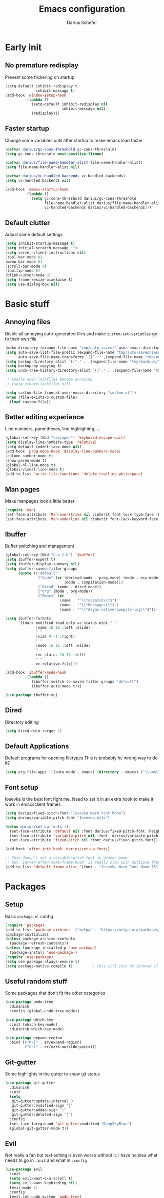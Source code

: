 #+TITLE: Emacs configuration
#+AUTHOR: Darius Schefer
#+PROPERTY: header-args:emacs-lisp :tangle init.el :mkdirp yes
#+STARTUP: show2levels

* Early init
** No premature redisplay
Prevent some flickering on startup

#+begin_src emacs-lisp :tangle early-init.el
(setq-default inhibit-redisplay t
              inhibit-message t)
(add-hook 'window-setup-hook
          (lambda ()
            (setq-default inhibit-redisplay nil
                          inhibit-message nil)
            (redisplay)))

#+end_src

** Faster startup
Change some variables until after startup to make emacs load faster

#+begin_src emacs-lisp :tangle early-init.el
(defvar darius/gc-cons-threshold gc-cons-threshold)
(setq gc-cons-threshold most-positive-fixnum)

(defvar darius/file-name-handler-alist file-name-handler-alist)
(setq file-name-handler-alist nil)

(defvar darius/vc-handled-backends vc-handled-backends)
(setq vc-handled-backends nil)

(add-hook 'emacs-startup-hook
          (lambda ()
            (setq gc-cons-threshold darius/gc-cons-threshold
                  file-name-handler-alist darius/file-name-handler-alist
                  vc-handled-backends darius/vc-handled-backends)))
#+end_src

** Default clutter
Adjust some default settings

#+begin_src emacs-lisp :tangle early-init.el
(setq inhibit-startup-message t)
(setq initial-scratch-message "")
(setq server-client-instructions nil)
(tool-bar-mode 0)
(menu-bar-mode 0)
(scroll-bar-mode 0)
(tooltip-mode 0)
(blink-cursor-mode 0)
(setq frame-resize-pixelwise t)
(setq use-dialog-box nil)
#+end_src

* Basic stuff
** Annoying files
Disble all annoying auto-generated files and make ~custom-set-variables~ go to their own file

#+begin_src emacs-lisp
(make-directory (expand-file-name "tmp/auto-saves/" user-emacs-directory) t)
(setq auto-save-list-file-prefix (expand-file-name "tmp/auto-saves/sessions/" user-emacs-directory)
      auto-save-file-name-transforms `((".*" ,(expand-file-name "tmp/auto-saves/" user-emacs-directory) t)))
(setq backup-directory-alist `(("." . ,(expand-file-name "tmp/backups/" user-emacs-directory))))
(setq backup-by-copying t)
(setq undo-tree-history-directory-alist `(("." . ,(expand-file-name "tmp/undo" user-emacs-directory))))

;; Enable when lockfiles become annoying
;; (setq create-lockfiles nil)

(setq custom-file (concat user-emacs-directory "custom.el"))
(when (file-exists-p custom-file)
  (load custom-file))
#+end_src

** Better editing experience
Line numbers, parentheses, line highlighting, ...

#+begin_src emacs-lisp
(global-set-key (kbd "<escape>") 'keyboard-escape-quit)
(setq display-line-numbers-type 'relative)
(setq-default indent-tabs-mode nil)
(add-hook 'prog-mode-hook 'display-line-numbers-mode)
(column-number-mode t)
(show-paren-mode t)
(global-hl-line-mode t)
(global-visual-line-mode t)
(add-to-list 'write-file-functions 'delete-trailing-whitespace)
#+end_src

** Man pages
Make manpages look a little better

#+begin_src emacs-lisp
(require 'man)
(set-face-attribute 'Man-overstrike nil :inherit font-lock-type-face :bold t)
(set-face-attribute 'Man-underline nil :inherit font-lock-keyword-face :underline t)
#+end_src

** Ibuffer
Buffer switching and management

#+begin_src emacs-lisp
(global-set-key (kbd "C-x C-b") 'ibuffer)
(setq ibuffer-expert t)
(setq ibuffer-display-summary nil)
(setq ibuffer-saved-filter-groups
      (quote (("default"
               ("Code" (or (derived-mode . prog-mode) (mode . ess-mode)
                           (mode . compilation-mode)))
               ("Dired" (mode . dired-mode))
               ("Org" (mode . org-mode))
               ("Emacs" (or
                         (name . "^\\*scratch\\*$")
                         (name . "^\\*Messages\\*$")
                         (name . "^\\*Async-native-compile-log\\*$")))))))

(setq ibuffer-formats
      '((mark modified read-only vc-status-mini " "
              (name 18 18 :left :elide)
              " "
              (size 9 -1 :right)
              " "
              (mode 16 16 :left :elide)
              " "
              (vc-status 16 16 :left)
              " "
              vc-relative-file)))

(add-hook 'ibuffer-mode-hook
          (lambda ()
            (ibuffer-switch-to-saved-filter-groups "default")
            (ibuffer-auto-mode t)))

(use-package ibuffer-vc)
#+end_src

** Dired
Directory editing

#+begin_src emacs-lisp
(setq dired-dwim-target 1)
#+end_src

** Default Applications
Default programs for opening filetypes
This is probably he wrong way to do it?

#+begin_src emacs-lisp
(setq org-file-apps '((auto-mode . emacs) (directory . emacs) ("\\.mm\\'" . default) ("\\.x?html?\\'" . default) ("\\.pdf\\'" . "zathura %s")))
#+end_src

** Font setup
Iosevka is the best font fight me.
Need to set it in an extra hook to make it work in emacsclient frames.

#+begin_src emacs-lisp
(setq darius/fixed-pitch-font "Iosevka Nerd Font Mono")
(setq darius/variable-pitch-font "Iosevka Aile")

(defun darius/set-up-fonts ()
  (set-face-attribute 'default nil :font darius/fixed-pitch-font :height 150)
  (set-face-attribute 'variable-pitch nil :font  darius/variable-pitch-font :weight 'regular)
  (set-face-attribute 'fixed-pitch nil :font darius/fixed-pitch-font))

(add-hook 'after-init-hook 'darius/set-up-fonts)

;; This doesn't set a variable-pitch font in deamon mode
;; but `server-after-make-frame-hook' is really slow with multiple frames
(add-to-list 'default-frame-alist '(font . "Iosevka Nerd Font Mono-15"))
#+end_src

* Packages
** Setup
Basic ~package.el~ config

#+begin_src emacs-lisp
(require 'package)
(add-to-list 'package-archives '("melpa" . "https://melpa.org/packages/") t)
(package-initialize)
(unless package-archive-contents
  (package-refresh-contents))
(unless (package-installed-p 'use-package)
  (package-install 'use-package))
(require 'use-package)
(setq use-package-always-ensure t)
(setq package-native-compile t)         ; this will just be ignored if native-comp isn't available
#+end_src

** Useful random stuff
Some packages that don't fit the other categories

#+begin_src emacs-lisp
(use-package undo-tree
  :diminish
  :config (global-undo-tree-mode))

(use-package which-key
  :init (which-key-mode)
  :diminish which-key-mode)

(use-package expand-region
  :bind (("M-[" . er/expand-region)
         ("C-(" . er/mark-outside-pairs)))
#+end_src

** Git-gutter
Some highlights in the gutter to show git status

#+begin_src emacs-lisp
(use-package git-gutter
  :diminish
  :init
  (setq
   git-gutter:update-interval 0
   git-gutter:modified-sign "│"
   git-gutter:added-sign "│"
   git-gutter:deleted-sign "│")
  :config
  (set-face-foreground 'git-gutter:modified "DeepSkyBlue")
  (global-git-gutter-mode t))
#+end_src

** Evil
Not really a fan but text editing is even worse without it.
I have no idea what needs to go in ~:init~ and what in ~:config~

#+begin_src emacs-lisp
(use-package evil
  :init
  (setq evil-want-C-u-scroll t)
  (setq evil-want-keybinding nil)
  (evil-mode 1)
  :config
  (evil-set-undo-system 'undo-tree)
  (setq evil-mode-line-format nil))	; no <N> indicator in modeline

(use-package evil-collection
  :after evil
  :config (evil-collection-init))
#+end_src

** Magit
Very nice git interface

#+begin_src emacs-lisp
(use-package magit
  :after magit-todos
  :config (magit-todos-mode t))
#+end_src

** Org
Some org-mode tweaks

#+begin_src emacs-lisp
(defun darius/org-setup ()
  (setq org-directory "~/Notes")
  (setq org-default-notes-file (concat org-directory "/scratch.org"))
  (setq org-agenda-files '("~/Notes"))
  (setq org-todo-keywords '((sequence "TODO" "IN-PROGRESS" "WAITING" "DONE")))
  (setq org-return-follows-link t))

(defun darius/org-font-setup ()
  (custom-set-faces '(org-document-title ((t (:height 1.3)))))
  ;; Larger font size for some headings
  (dolist (face '((org-level-1 . 1.15)
                  (org-level-2 . 1.1)
                  (org-level-3 . 1.05)
                  (org-level-4 . 1.0)
                  (org-level-5 . 1.0)
                  (org-level-6 . 1.0)
                  (org-level-7 . 1.0)
                  (org-level-8 . 1.0)))
    (set-face-attribute (car face) nil :font darius/fixed-pitch-font :weight 'regular :height (cdr face))))

(use-package org
  :config
  (darius/org-setup)
  (darius/org-font-setup)
  (setq org-src-preserve-indentation nil
        org-edit-src-content-indentation 0)
  (setq org-ellipsis "▾")
  ;; Bullets for list items
  (font-lock-add-keywords 'org-mode
                          '(("^ *\\([-]\\) "
                             (0 (prog1 () (compose-region (match-beginning 1) (match-end 1) "•")))))))

(add-hook 'org-mode-hook 'org-indent-mode)

;; Fix weird internal link behavior
(with-eval-after-load 'org-ctags (setq org-open-link-functions nil))
(global-set-key (kbd "C-x C-a") 'org-agenda)
#+end_src

** Citar
Work with citations

#+begin_src emacs-lisp
(use-package citar
  :custom
  (citar-bibliography '("~/Documents/library.bib")))
#+end_src

** LSP Mode
Set up LSP and some enhancements

#+begin_src emacs-lisp
(use-package lsp-mode
  :commands (lsp lsp-deferred)
  :init
  (setq lsp-keymap-prefix "C-c l")
  :config (lsp-enable-which-key-integration t))

(use-package lsp-ui
  :hook (lsp-mode . lsp-ui-mode))
#+end_src

** Completion
Corfu for in-buffer completion

#+begin_src emacs-lisp
(use-package corfu
  :custom
  (corfu-cycle t)
  (corfu-auto nil)
  (corfu-auto-prefix 0)
  (corfu-auto-delay 0)
  (corfu-separator ?\s)          ;; Orderless field separator
  ;; (corfu-quit-at-boundary nil)   ;; Never quit at completion boundary
  ;; (corfu-quit-no-match nil)      ;; Never quit, even if there is no match
  ;; (corfu-preview-current nil)    ;; Disable current candidate preview
  ;; (corfu-preselect 'prompt)      ;; Preselect the prompt
  ;; (corfu-on-exact-match nil)     ;; Configure handling of exact matches
  ;; (corfu-scroll-margin 5)        ;; Use scroll margin

  :bind
  (:map corfu-map
        ("C-n" . corfu-next)
        ("C-p" . corfu-previous)
        ("RET" . nil))

  :init (global-corfu-mode))

;; A few more useful configurations...
(use-package emacs
  :init
  ;; TAB cycle if there are only few candidates
  (setq completion-cycle-threshold 3)

  ;; Emacs 28: Hide commands in M-x which do not apply to the current mode.
  ;; Corfu commands are hidden, since they are not supposed to be used via M-x.
  ;; (setq read-extended-command-predicate
  ;;       #'command-completion-default-include-p)

  ;; Enable indentation+completion using the TAB key.
  ;; `completion-at-point' is often bound to M-TAB.
  (setq tab-always-indent 'complete))
#+end_src

** Minibuffer completion
Set up vertico, orderless and savehist and tweak some emacs completion defaults

#+begin_src emacs-lisp
(use-package vertico
  :init (vertico-mode))

(use-package orderless
  :init
  ;; Configure a custom style dispatcher (see the Consult wiki)
  ;; (setq orderless-style-dispatchers '(+orderless-consult-dispatch orderless-affix-dispatch)
  ;;       orderless-component-separator #'orderless-escapable-split-on-space)
  (setq completion-styles '(substring orderless basic)
	completion-category-defaults nil
	completion-category-overrides '((file (styles partial-completion)))))

(use-package emacs
  :init
  ;; Add prompt indicator to `completing-read-multiple'.
  ;; We display [CRM<separator>], e.g., [CRM,] if the separator is a comma.
  (defun crm-indicator (args)
    (cons (format "[CRM%s] %s"
		  (replace-regexp-in-string
		   "\\`\\[.*?]\\*\\|\\[.*?]\\*\\'" ""
		   crm-separator)
		  (car args))
	  (cdr args)))
  (advice-add #'completing-read-multiple :filter-args #'crm-indicator)

  ;; Do not allow the cursor in the minibuffer prompt
  (setq minibuffer-prompt-properties
	'(read-only t cursor-intangible t face minibuffer-prompt))
  (add-hook 'minibuffer-setup-hook #'cursor-intangible-mode)

  ;; Emacs 28: Hide commands in M-x which do not work in the current mode.
  ;; Vertico commands are hidden in normal buffers.
  ;; (setq read-extended-command-predicate
  ;;       #'command-completion-default-include-p)

  ;; Enable recursive minibuffers
  (setq enable-recursive-minibuffers t))

(use-package savehist
  :init (savehist-mode))
#+end_src

** Marginalia
Marginalia shows some additional information inside the minibuffer

#+begin_src emacs-lisp
(use-package marginalia
  :init (marginalia-mode))
#+end_src

** Colorscheme
The most important thing tbh

#+begin_src emacs-lisp
;; (load-theme 'modus-operandi)
(use-package ef-themes
:config (ef-themes-select 'ef-dark))
#+end_src

** Diminish
Get rid of some clutter in the modeline

#+begin_src emacs-lisp
(use-package diminish
  :diminish visual-line-mode
  :diminish auto-revert-mode
  :diminish evil-collection-unimpaired-mode)
#+end_src

* Window Management
Emacs as an X window manager!

** Custom functions
Some functions to make stuff easier

#+begin_src emacs-lisp
(defun darius/get_executables_in_path ()
  (split-string (shell-command-to-string "dmenu_path") "\n"))

(defun darius/run ()
  (interactive)
  (let* ((option (completing-read "Run: " (darius/get_executables_in_path))))
    (start-process option nil option))) ;; re-use option for process name as well

(defun darius/exwm-update-class ()
  (exwm-workspace-rename-buffer exwm-class-name))

(defun darius/exwm-update-title ()
  (pcase exwm-class-name
    ("firefox" (exwm-workspace-rename-buffer (format "Firefox: %s" exwm-title)))))

(defun darius/run-in-background (command)
  (let ((command-parts (split-string command "[ ]+")))
    (apply #'call-process `(,(car command-parts) nil 0 nil ,@(cdr command-parts)))))

(defun darius/volume-up ()
  (start-process-shell-command "pactl  -- set-sink-volume @DEFAULT_SINK@ +5%" nil "pactl  -- set-sink-volume @DEFAULT_SINK@ +5%"))

(defun darius/volume-down ()
  (start-process-shell-command "pactl  -- set-sink-volume @DEFAULT_SINK@ +5%" nil "pactl  -- set-sink-volume @DEFAULT_SINK@ -5%"))

(defun darius/volume-mute ()
  (start-process-shell-command "pactl  -- set-sink-volume @DEFAULT_SINK@ +5%" nil "pactl  -- set-sink-volume @DEFAULT_SINK@ toggle"))

(defun darius/mic-mute ()
  (start-process-shell-command "pactl  -- set-source-mute 0 toggle" nil "pactl  -- set-source-mute 0 toggle"))

(defun darius/brightness-up ()
  (start-process-shell-command "brightnessctl s 30+" nil "brightnessctl s 30+"))

(defun darius/brightness-down ()
  (start-process-shell-command "brightnessctl s 30-" nil "brightnessctl s 30-"))

(defun darius/lock-screen ()
  (start-process-shell-command "~/.config/i3/lock.sh" nil "~/.config/i3/lock.sh"))

(defun darius/trackpad-toggle ()
  (start-process-shell-command "~/Dotfiles/scripts/toggle_trackpad.sh" nil "~/Dotfiles/scripts/toggle_trackpad.sh"))
#+end_src

** Startup hook
Hook that runs on EXWM startup, setting up keybindings and some other things

#+begin_src emacs-lisp
(defun darius/exwm-init-hook ()
  ;; Make workspace 1 be the one where we land at startup
  (exwm-workspace-switch-create 1)

  ;; Show battery status in the mode line
  (display-battery-mode 1)

  ;; Launch apps that will run in the background
  (darius/run-in-background "nm-applet"))

  ;; Screen lock
  (exwm-input-set-key (kbd "C-s-l") (lambda () (interactive) (darius/lock-screen)))

  ;; Media Keys
  (exwm-input-set-key (kbd "<XF86AudioRaiseVolume>") (lambda () (interactive) (darius/volume-up)))
  (exwm-input-set-key (kbd "<XF86AudioLowerVolume>") (lambda () (interactive) (darius/volume-down)))
  (exwm-input-set-key (kbd "<XF86AudioMute>") (lambda () (interactive) (darius/volume-mute)))
  (exwm-input-set-key (kbd "<XF86AudioMicMute>") (lambda () (interactive) (darius/mic-mute)))
  (exwm-input-set-key (kbd "<XF86MonBrightnessUp>") (lambda () (interactive) (darius/brightness-up)))
  (exwm-input-set-key (kbd "<XF86MonBrightnessDown>") (lambda () (interactive) (darius/brightness-down)))
  (exwm-input-set-key (kbd "<XF86Favorites>") (lambda () (interactive) (darius/trackpad-toggle)))
#+end_src

** EXWM setup
EXWM config stuff

#+begin_src emacs-lisp
(use-package exwm
  :config
  ;; Set the default number of workspaces
  (setq exwm-workspace-number 10)

  ;; When EXWM starts up, do some extra configuration
  (add-hook 'exwm-init-hook #'darius/exwm-init-hook)

  ;; When window "class" updates, use it to set the buffer name
  ;; Also update firefox buffer name based on window title
  (add-hook 'exwm-update-class-hook #'darius/exwm-update-class)
  (add-hook 'exwm-update-title-hook #'darius/exwm-update-title)

  ;; Rebind CapsLock to Ctrl
  ;; (start-process-shell-command "xmodmap" nil "xmodmap ~/.emacs.d/exwm/Xmodmap")

  ;; Set the screen resolution (update this to be the correct resolution for your screen!)
  (require 'exwm-randr)
  (exwm-randr-enable)
  ;; (start-process-shell-command "xrandr" nil "xrandr --output Virtual-1 --primary --mode 2048x1152 --pos 0x0 --rotate normal")

  ;; Load the system tray before exwm-init
  (require 'exwm-systemtray)
  (exwm-systemtray-enable)

  ;; These keys should always pass through to Emacs
  (setq exwm-input-prefix-keys
        '(?\C-x
          ?\C-u
          ?\C-h
          ?\C-w ;; Evil window management
          ?\M-x
          ?\M-`
          ?\M-&
          ?\M-:
          ?\C-\ ))  ;; Ctrl+Space

  ;; Ctrl+Q will enable the next key to be sent directly
  (define-key exwm-mode-map [?\C-q] 'exwm-input-send-next-key)

  ;; Set up global key bindings.  These always work, no matter the input state!
  ;; Keep in mind that changing this list after EXWM initializes has no effect.
  (setq exwm-input-global-keys
        `(
          ;; Reset to line-mode (C-c C-k switches to char-mode via exwm-input-release-keyboard)
          ([?\s-r] . exwm-reset)

          ;; Move between windows
          ([?\s-h] . windmove-left)
          ([?\s-j] . windmove-down)
          ([?\s-k] . windmove-up)
          ([?\s-l] . windmove-right)

          ;; Launch applications via shell command
          ([?\s-d] . (lambda ()
                       (interactive)
                       (darius/run)))

          ([?\s-&] . (lambda (command)
                       (interactive (list (read-shell-command "$: ")))
                       (start-process-shell-command command nil command)))

          ;; Switch workspace
          ([?\s-w] . exwm-workspace-switch)

          ;; 's-N': Switch to certain workspace with Super (Win) plus a number key (0 - 9)
          ,@(mapcar (lambda (i)
                      `(,(kbd (format "s-%d" i)) .
                        (lambda ()
                          (interactive)
                          (exwm-workspace-switch-create ,i))))
                    (number-sequence 0 9)))))
#+end_src
